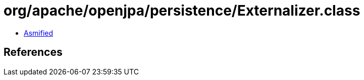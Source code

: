 = org/apache/openjpa/persistence/Externalizer.class

 - link:Externalizer-asmified.java[Asmified]

== References

